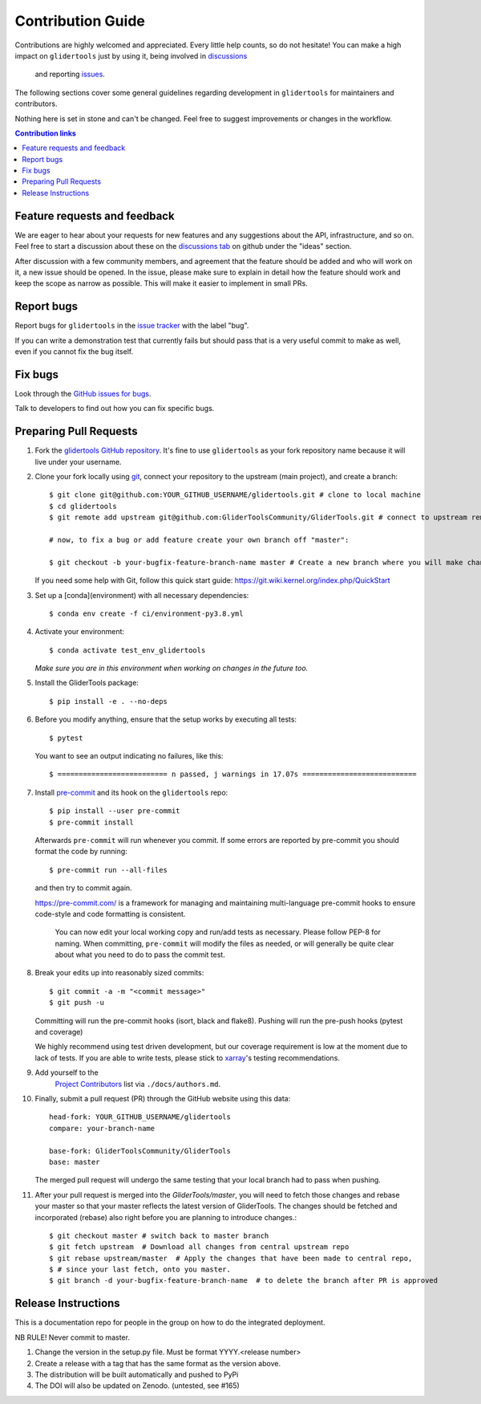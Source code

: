=====================
Contribution Guide
=====================

Contributions are highly welcomed and appreciated.  Every little help counts,
so do not hesitate! You can make a high impact on ``glidertools`` just by using it, being
involved in `discussions <https://github.com/GliderToolsCommunity/GliderTools/discussions>`_
 and reporting `issues <https://github.com/GliderToolsCommunity/GliderTools/issues>`__.

The following sections cover some general guidelines
regarding development in ``glidertools`` for maintainers and contributors.

Nothing here is set in stone and can't be changed.
Feel free to suggest improvements or changes in the workflow.


.. contents:: Contribution links
   :depth: 2



.. _submitfeedback:

Feature requests and feedback
-----------------------------

We are eager to hear about your requests for new features and any suggestions about the
API, infrastructure, and so on. Feel free to start a discussion about these on the
`discussions tab <https://github.com/GliderToolsCommunity/GliderTools/discussions>`_ on github
under the "ideas" section.

After discussion with a few community members, and agreement that the feature should be added and who will work on it,
a new issue should be opened. In the issue, please make sure to explain in detail how the feature should work and keep
the scope as narrow as possible. This will make it easier to implement in small PRs.


.. _reportbugs:

Report bugs
-----------

Report bugs for ``glidertools`` in the `issue tracker <https://github.com/GliderToolsCommunity/GliderTools/issues>`_
with the label "bug".

If you can write a demonstration test that currently fails but should pass
that is a very useful commit to make as well, even if you cannot fix the bug itself.


.. _fixbugs:

Fix bugs
--------

Look through the `GitHub issues for bugs <https://github.com/GliderToolsCommunity/GliderTools/labels/bug>`_.

Talk to developers to find out how you can fix specific bugs.



Preparing Pull Requests
-----------------------

#. Fork the
   `glidertools GitHub repository <https://github.com/GliderToolsCommunity/GliderTools>`__.  It's
   fine to use ``glidertools`` as your fork repository name because it will live
   under your username.

#. Clone your fork locally using `git <https://git-scm.com/>`_, connect your repository
   to the upstream (main project), and create a branch::

    $ git clone git@github.com:YOUR_GITHUB_USERNAME/glidertools.git # clone to local machine
    $ cd glidertools
    $ git remote add upstream git@github.com:GliderToolsCommunity/GliderTools.git # connect to upstream remote

    # now, to fix a bug or add feature create your own branch off "master":

    $ git checkout -b your-bugfix-feature-branch-name master # Create a new branch where you will make changes

   If you need some help with Git, follow this quick start
   guide: https://git.wiki.kernel.org/index.php/QuickStart

#. Set up a [conda](environment) with all necessary dependencies::

    $ conda env create -f ci/environment-py3.8.yml

#. Activate your environment::

   $ conda activate test_env_glidertools
   *Make sure you are in this environment when working on changes in the future too.*

#. Install the GliderTools package::

   $ pip install -e . --no-deps

#. Before you modify anything, ensure that the setup works by executing all tests::

   $ pytest

   You want to see an output indicating no failures, like this::

   $ ========================== n passed, j warnings in 17.07s ===========================


#. Install `pre-commit <https://pre-commit.com>`_ and its hook on the ``glidertools`` repo::

     $ pip install --user pre-commit
     $ pre-commit install

   Afterwards ``pre-commit`` will run whenever you commit. If some errors are reported by pre-commit
   you should format the code by running::

     $ pre-commit run --all-files

   and then try to commit again.

   https://pre-commit.com/ is a framework for managing and maintaining multi-language pre-commit
   hooks to ensure code-style and code formatting is consistent.

    You can now edit your local working copy and run/add tests as necessary. Please follow
    PEP-8 for naming. When committing, ``pre-commit`` will modify the files as needed, or
    will generally be quite clear about what you need to do to pass the commit test.





#. Break your edits up into reasonably sized commits::

    $ git commit -a -m "<commit message>"
    $ git push -u

   Committing will run the pre-commit hooks (isort, black and flake8).
   Pushing will run the pre-push hooks (pytest and coverage)

   We highly recommend using test driven development, but our coverage requirement is
   low at the moment due to lack of tests. If you are able to write tests, please
   stick to `xarray <http://xarray.pydata.org/en/stable/contributing.html>`_'s
   testing recommendations.


#. Add yourself to the
    `Project Contributors <https://glidertools.readthedocs.io/en/latest/authors.html>`_
    list via ``./docs/authors.md``.

#. Finally, submit a pull request (PR) through the GitHub website using this data::

    head-fork: YOUR_GITHUB_USERNAME/glidertools
    compare: your-branch-name

    base-fork: GliderToolsCommunity/GliderTools
    base: master

   The merged pull request will undergo the same testing that your local branch
   had to pass when pushing.

#. After your pull request is merged into the `GliderTools/master`, you will need
   to fetch those changes and rebase your master so that your master reflects the latest
   version of GliderTools. The changes should be fetched and incorporated (rebase) also right
   before you are planning to introduce changes.::

     $ git checkout master # switch back to master branch
     $ git fetch upstream  # Download all changes from central upstream repo
     $ git rebase upstream/master  # Apply the changes that have been made to central repo,
     $ # since your last fetch, onto you master.
     $ git branch -d your-bugfix-feature-branch-name  # to delete the branch after PR is approved

Release Instructions
--------------------

This is a documentation repo for people in the group on how to do the integrated deployment.

NB RULE! Never commit to master.

1. Change the version in the setup.py file. Must be format YYYY.<release number>
2. Create a release with a tag that has the same format as the version above.
3. The distribution will be built automatically and pushed to PyPi
4. The DOI will also be updated on Zenodo. (untested, see #165)

